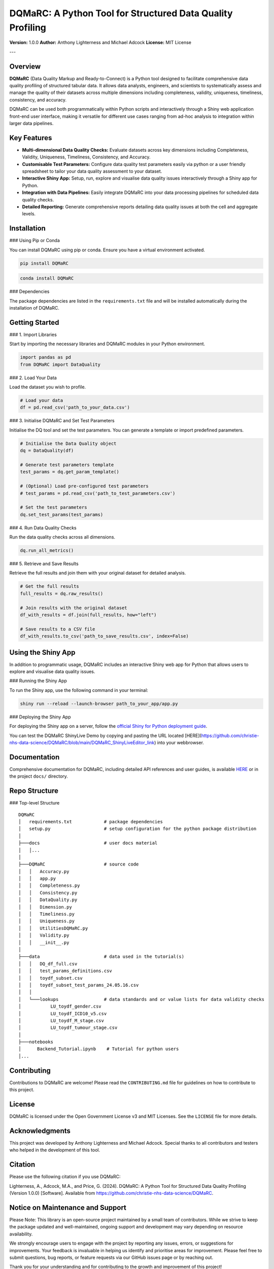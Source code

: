 DQMaRC: A Python Tool for Structured Data Quality Profiling
===========================================================

**Version:** 1.0.0  
**Author:** Anthony Lighterness and Michael Adcock  
**License:** MIT License  

---

Overview
--------

**DQMaRC** (Data Quality Markup and Ready-to-Connect) is a Python tool designed to facilitate comprehensive data quality profiling of structured tabular data. It allows data analysts, engineers, and scientists to systematically assess and manage the quality of their datasets across multiple dimensions including completeness, validity, uniqueness, timeliness, consistency, and accuracy.

DQMaRC can be used both programmatically within Python scripts and interactively through a Shiny web application front-end user interface, making it versatile for different use cases ranging from ad-hoc analysis to integration within larger data pipelines.

Key Features
------------

- **Multi-dimensional Data Quality Checks:** Evaluate datasets across key dimensions including Completeness, Validity, Uniqueness, Timeliness, Consistency, and Accuracy.
- **Customisable Test Parameters:** Configure data quality test parameters easily via python or a user friendly spreadsheet to tailor your data quality assessment to your dataset.
- **Interactive Shiny App:** Setup, run, explore and visualise data quality issues interactively through a Shiny app for Python.
- **Integration with Data Pipelines:** Easily integrate DQMaRC into your data processing pipelines for scheduled data quality checks.
- **Detailed Reporting:** Generate comprehensive reports detailing data quality issues at both the cell and aggregate levels.

Installation
------------

### Using Pip or Conda

You can install DQMaRC using pip or conda. Ensure you have a virtual environment activated.

.. code-block:: bash

    pip install DQMaRC

.. code-block:: bash

    conda install DQMaRC

### Dependencies

The package dependencies are listed in the ``requirements.txt`` file and will be installed automatically during the installation of DQMaRC.

Getting Started
---------------

### 1. Import Libraries

Start by importing the necessary libraries and DQMaRC modules in your Python environment.

.. code-block:: python

    import pandas as pd
    from DQMaRC import DataQuality

### 2. Load Your Data

Load the dataset you wish to profile.

.. code-block:: python

    # Load your data
    df = pd.read_csv('path_to_your_data.csv')

### 3. Initialise DQMaRC and Set Test Parameters

Initialise the DQ tool and set the test parameters. You can generate a template or import predefined parameters.

.. code-block:: python

    # Initialise the Data Quality object
    dq = DataQuality(df)

    # Generate test parameters template
    test_params = dq.get_param_template()

    # (Optional) Load pre-configured test parameters
    # test_params = pd.read_csv('path_to_test_parameters.csv')

    # Set the test parameters
    dq.set_test_params(test_params)

### 4. Run Data Quality Checks

Run the data quality checks across all dimensions.

.. code-block:: python

    dq.run_all_metrics()

### 5. Retrieve and Save Results

Retrieve the full results and join them with your original dataset for detailed analysis.

.. code-block:: python

    # Get the full results
    full_results = dq.raw_results()

    # Join results with the original dataset
    df_with_results = df.join(full_results, how="left")

    # Save results to a CSV file
    df_with_results.to_csv('path_to_save_results.csv', index=False)

Using the Shiny App
-------------------

In addition to programmatic usage, DQMaRC includes an interactive Shiny web app for Python that allows users to explore and visualise data quality issues.

### Running the Shiny App

To run the Shiny app, use the following command in your terminal:

.. code-block:: bash

    shiny run --reload --launch-browser path_to_your_app/app.py

### Deploying the Shiny App

For deploying the Shiny app on a server, follow the `official Shiny for Python deployment guide <https://shiny.posit.co/py/docs/install-create-run.html>`_.

You can test the DQMaRC ShinyLive Demo by copying and pasting the URL located [HERE](https://github.com/christie-nhs-data-science/DQMaRC/blob/main/DQMaRC_ShinyLiveEditor_link) into your webbrowser.

Documentation
-------------

Comprehensive documentation for DQMaRC, including detailed API references and user guides, is available `HERE <https://christie-nhs-data-science.github.io/DQMaRC/>`_ or in the project ``docs/`` directory.

Repo Structure
--------------

### Top-level Structure

::

    DQMaRC    
    │   requirements.txt            # package dependencies
    │   setup.py                    # setup configuration for the python package distribution
    │       
    ├───docs                        # user docs material
    │   │...   
    │           
    ├───DQMaRC                      # source code
    │   │   Accuracy.py
    │   │   app.py
    │   │   Completeness.py
    │   │   Consistency.py
    │   │   DataQuality.py
    │   │   Dimension.py
    │   │   Timeliness.py
    │   │   Uniqueness.py
    │   │   UtilitiesDQMaRC.py
    │   │   Validity.py
    │   │   __init__.py
    │   
    ├───data                        # data used in the tutorial(s)
    │   │   DQ_df_full.csv
    │   │   test_params_definitions.csv
    │   │   toydf_subset.csv
    │   │   toydf_subset_test_params_24.05.16.csv
    │   │   
    │   └───lookups                 # data standards and or value lists for data validity checks
    │           LU_toydf_gender.csv
    │           LU_toydf_ICD10_v5.csv
    │           LU_toydf_M_stage.csv
    │           LU_toydf_tumour_stage.csv
    │           
    ├───notebooks    
    │      Backend_Tutorial.ipynb    # Tutorial for python users
    │...

Contributing
------------

Contributions to DQMaRC are welcome! Please read the ``CONTRIBUTING.md`` file for guidelines on how to contribute to this project.

License
-------

DQMaRC is licensed under the Open Government License v3 and MIT Licenses. See the ``LICENSE`` file for more details.

Acknowledgments
---------------

This project was developed by Anthony Lighterness and Michael Adcock. Special thanks to all contributors and testers who helped in the development of this tool.

Citation
--------

Please use the following citation if you use DQMaRC:

Lighterness, A., Adcock, M.A., and Price, G. (2024). DQMaRC: A Python Tool for Structured Data Quality Profiling (Version 1.0.0) [Software]. Available from https://github.com/christie-nhs-data-science/DQMaRC.


Notice on Maintenance and Support
---------------------------------

Please Note: This library is an open-source project maintained by a small team of contributors. While we strive to keep the package updated and well-maintained, ongoing support and development may vary depending on resource availability.

We strongly encourage users to engage with the project by reporting any issues, errors, or suggestions for improvements. Your feedback is invaluable in helping us identify and prioritise areas for improvement. Please feel free to submit questions, bug reports, or feature requests via our GitHub issues page or by reaching out.

Thank you for your understanding and for contributing to the growth and improvement of this project!

---

*For more information, please visit the `project repository <https://github.com/christie-nhs-data-science/DQMaRC>`_*
